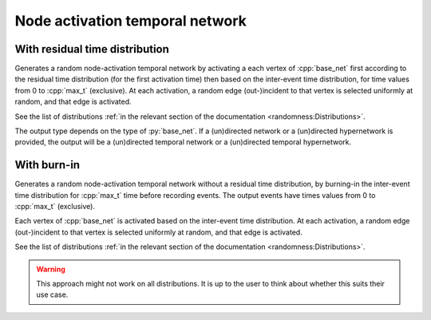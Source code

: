 Node activation temporal network
================================

With residual time distribution
-------------------------------

.. tab-set::

  .. tab-item:: Python
    :sync: python

    .. py:function:: random_node_activation_temporal_network(base_net, max_t, \
         iet_dist, res_dist, random_state, size_hint: int = 0)

  .. tab-item:: C++
    :sync: cpp

    .. cpp:function:: template < \
       temporal_network_edge EdgeT, \
       typename ActivationF, \
       typename ResActivationF, \
       std::uniform_random_bit_generator Gen> \
       network<EdgeT> random_node_activation_temporal_network(\
       const network<typename EdgeT::StaticProjectionType>& base_net, \
       typename EdgeT::TimeType max_t, \
       ActivationF&& inter_event_time_edge_activation, \
       ResActivationF&& residual_time_edge_activation, \
       Gen& generator, std::size_t size_hint = 0)

Generates a random node-activation temporal network by activating a each vertex
of :cpp:`base_net` first according to the residual time distribution (for the
first activation time) then based on the inter-event time distribution, for
time values from 0 to :cpp:`max_t` (exclusive). At each activation, a random
edge (out-)incident to that vertex is selected uniformly at random, and that
edge is activated.

See the list of distributions :ref:`in the relevant section of the documentation
<randomness:Distributions>`.

The output type depends on the type of :py:`base_net`. If a (un)directed network
or a (un)directed hypernetwork is provided, the output will be a (un)directed
temporal network or a (un)directed temporal hypernetwork.

With burn-in
------------

.. tab-set::

  .. tab-item:: Python
    :sync: python

    .. py:function:: random_node_activation_temporal_network(base_net, max_t, \
         iet_dist, random_state, size_hint: int = 0)
       :no-index:

  .. tab-item:: C++
    :sync: cpp

    .. cpp:function:: template < \
        temporal_network_edge EdgeT, \
        typename ActivationF, \
        std::uniform_random_bit_generator Gen> \
        network<EdgeT> random_node_activation_temporal_network(\
        const network<typename EdgeT::StaticProjectionType>& base_net, \
        typename EdgeT::TimeType max_t, \
        ActivationF&& inter_event_time_edge_activation, \
        Gen& generator, std::size_t size_hint = 0)

Generates a random node-activation temporal network without a residual time
distribution, by burning-in the inter-event time distribution for :cpp:`max_t`
time before recording events. The output events have times values from 0 to
:cpp:`max_t` (exclusive).

Each vertex of :cpp:`base_net` is activated based on the inter-event time
distribution. At each activation, a random edge (out-)incident to that vertex
is selected uniformly at random, and that edge is activated.


See the list of distributions :ref:`in the relevant section of the documentation
<randomness:Distributions>`.

.. warning::
   This approach might not work on all distributions. It is up to the user to think
   about whether this suits their use case.
